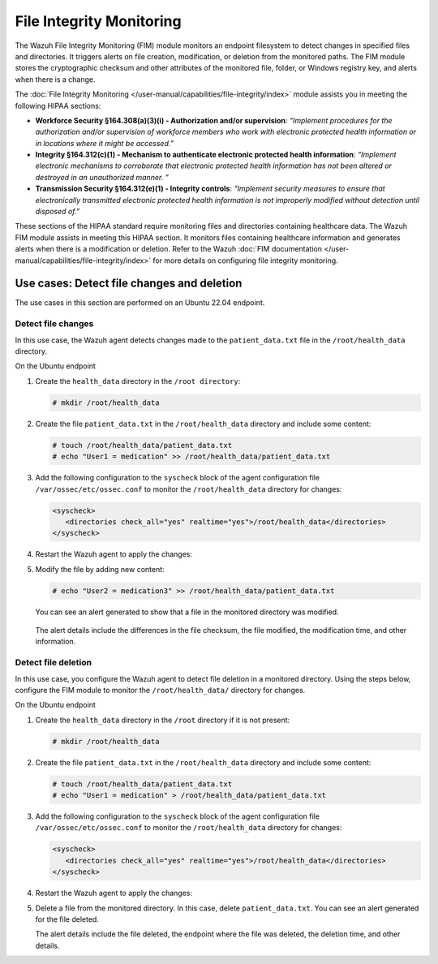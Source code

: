 .. Copyright (C) 2015, Wazuh, Inc.

.. meta::
  :description: The File Integrity Monitoring module assists you in meeting HIPAA compliance. Learn more about it in this section of the Wazuh documentation.

File Integrity Monitoring
=========================

The Wazuh File Integrity Monitoring (FIM) module monitors an endpoint filesystem to detect changes in specified files and directories. It triggers alerts on file creation, modification, or deletion from the monitored paths. The FIM module stores the cryptographic checksum and other attributes of the monitored file, folder, or Windows registry key, and alerts when there is a change.

The :doc:`File Integrity Monitoring </user-manual/capabilities/file-integrity/index>` module assists you in meeting the following HIPAA sections:

- **Workforce Security §164.308(a)(3)(i) - Authorization and/or supervision**: *“Implement procedures for the authorization and/or supervision of workforce members who work with electronic protected health information or in locations where it might be accessed.”*

- **Integrity §164.312(c)(1) - Mechanism to authenticate electronic protected health information**: *“Implement electronic mechanisms to corroborate that electronic protected health information has not been altered or  destroyed in an unauthorized manner. ”*

- **Transmission Security §164.312(e)(1) - Integrity controls**: *“Implement security measures to ensure that electronically transmitted electronic protected health information is not improperly modified without detection until disposed of.”*

These sections of the HIPAA standard require monitoring files and directories containing healthcare data. The Wazuh FIM module assists in meeting this HIPAA section. It monitors files containing healthcare information and generates alerts when there is a modification or deletion. Refer to the Wazuh :doc:`FIM documentation </user-manual/capabilities/file-integrity/index>` for more details on configuring file integrity monitoring.

Use cases: Detect file changes and deletion
-------------------------------------------

The use cases in this section are performed on an Ubuntu 22.04 endpoint.

Detect file changes
^^^^^^^^^^^^^^^^^^^

In this use case, the Wazuh agent detects changes made to the ``patient_data.txt`` file in the ``/root/health_data`` directory.

On the Ubuntu endpoint

#. Create the ``health_data`` directory in the ``/root directory``:

   .. code-block:: console

         # mkdir /root/health_data


#. Create the file ``patient_data.txt`` in the ``/root/health_data`` directory and include some content:

   .. code-block:: console

         # touch /root/health_data/patient_data.txt
         # echo "User1 = medication" >> /root/health_data/patient_data.txt 

#. Add the following configuration to the ``syscheck`` block of the agent configuration file ``/var/ossec/etc/ossec.conf`` to monitor the ``/root/health_data`` directory for changes:

   .. code-block:: console

         <syscheck>
            <directories check_all="yes" realtime="yes">/root/health_data</directories>
         </syscheck>

#. Restart the Wazuh agent to apply the changes:

   .. include:: /_templates/common/restart_agent.rst

#. Modify the file by adding new content:
 
   .. code-block:: console

         # echo "User2 = medication3" >> /root/health_data/patient_data.txt

   You can see an alert generated to show that a file in the monitored directory was modified.

      .. thumbnail:: /images/compliance/hipaa/04-file-integrity-monitoring.png    
         :title: Alert generated to show that a file in the monitored directory was modified 
         :align: center
         :width: 80%

   The alert details include the differences in the file checksum, the file modified, the modification time, and other information.

Detect file deletion
^^^^^^^^^^^^^^^^^^^^

In this use case, you configure the Wazuh agent to detect file deletion in a monitored directory. Using the steps below, configure the FIM module to monitor the ``/root/health_data/`` directory for changes.

On the Ubuntu endpoint 

#. Create the ``health_data`` directory in the ``/root`` directory if it is not present:
 
   .. code-block:: console

         # mkdir /root/health_data

#. Create the file ``patient_data.txt`` in the ``/root/health_data`` directory and include some content:

   .. code-block:: console

         # touch /root/health_data/patient_data.txt
         # echo "User1 = medication" > /root/health_data/patient_data.txt 

#. Add the following configuration to the ``syscheck`` block of the agent configuration file ``/var/ossec/etc/ossec.conf`` to monitor the ``/root/health_data`` directory for changes: 

   .. code-block:: console

         <syscheck>
            <directories check_all="yes" realtime="yes">/root/health_data</directories>
         </syscheck>

#. Restart the Wazuh agent to apply the changes:

   .. include:: /_templates/common/restart_agent.rst

#. Delete a file from the monitored directory. In this case, delete ``patient_data.txt``. You can see an alert generated for the file deleted.

   .. thumbnail:: /images/compliance/hipaa/05-file-integrity-monitoring.png    
      :title: You can see an alert generated for the file deleted 
      :align: center
      :width: 80%

   The alert details include the file deleted, the endpoint where the file was deleted, the deletion time, and other details. 